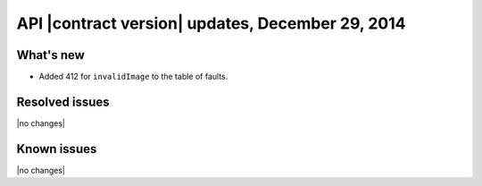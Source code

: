 API |contract version| updates, December 29, 2014
-------------------------------------------------

What's new
~~~~~~~~~~

-  Added 412 for ``invalidImage`` to the table of faults.

Resolved issues
~~~~~~~~~~~~~~~

|no changes|

Known issues
~~~~~~~~~~~~

|no changes|